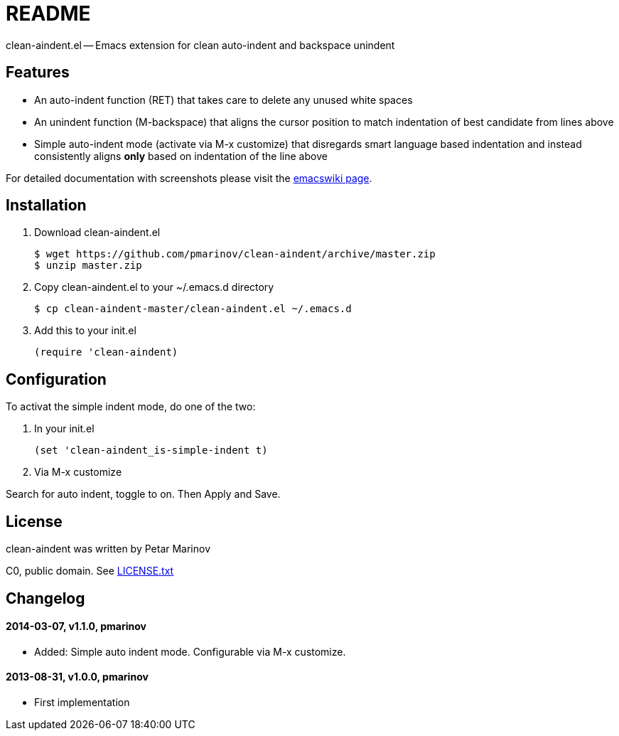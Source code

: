 = README
:docpage: http://www.emacswiki.org/emacs/CleanAutoIndent
:license: https://github.com/pmarinov/clean-aindent/blob/master/LICENSE.txt

clean-aindent.el -- Emacs extension for clean auto-indent and
backspace unindent

== Features

* An auto-indent function (RET) that takes care to delete any unused
  white spaces

* An unindent function (M-backspace) that aligns the cursor position
  to match indentation of best candidate from lines above

* Simple auto-indent mode (activate via M-x customize) that disregards
  smart language based indentation and instead consistently aligns
  *only* based on indentation of the line above

For detailed documentation with screenshots please visit the
{docpage}[emacswiki page].

== Installation

. Download +clean-aindent.el+

 $ wget https://github.com/pmarinov/clean-aindent/archive/master.zip
 $ unzip master.zip

. Copy +clean-aindent.el+ to your +~/.emacs.d+ directory

 $ cp clean-aindent-master/clean-aindent.el ~/.emacs.d

. Add this to your +init.el+

 (require 'clean-aindent)

== Configuration

To activat the simple indent mode, do one of the two:

. In your +init.el+

 (set 'clean-aindent_is-simple-indent t)

. Via +M-x customize+

Search for +auto indent+, toggle to +on+. Then +Apply and Save+.

== License

clean-aindent was written by Petar Marinov

C0, public domain. See {license}[LICENSE.txt]

== Changelog

==== 2014-03-07, v1.1.0, pmarinov

* Added: Simple auto indent mode. Configurable via M-x customize.

==== 2013-08-31, v1.0.0, pmarinov

* First implementation
